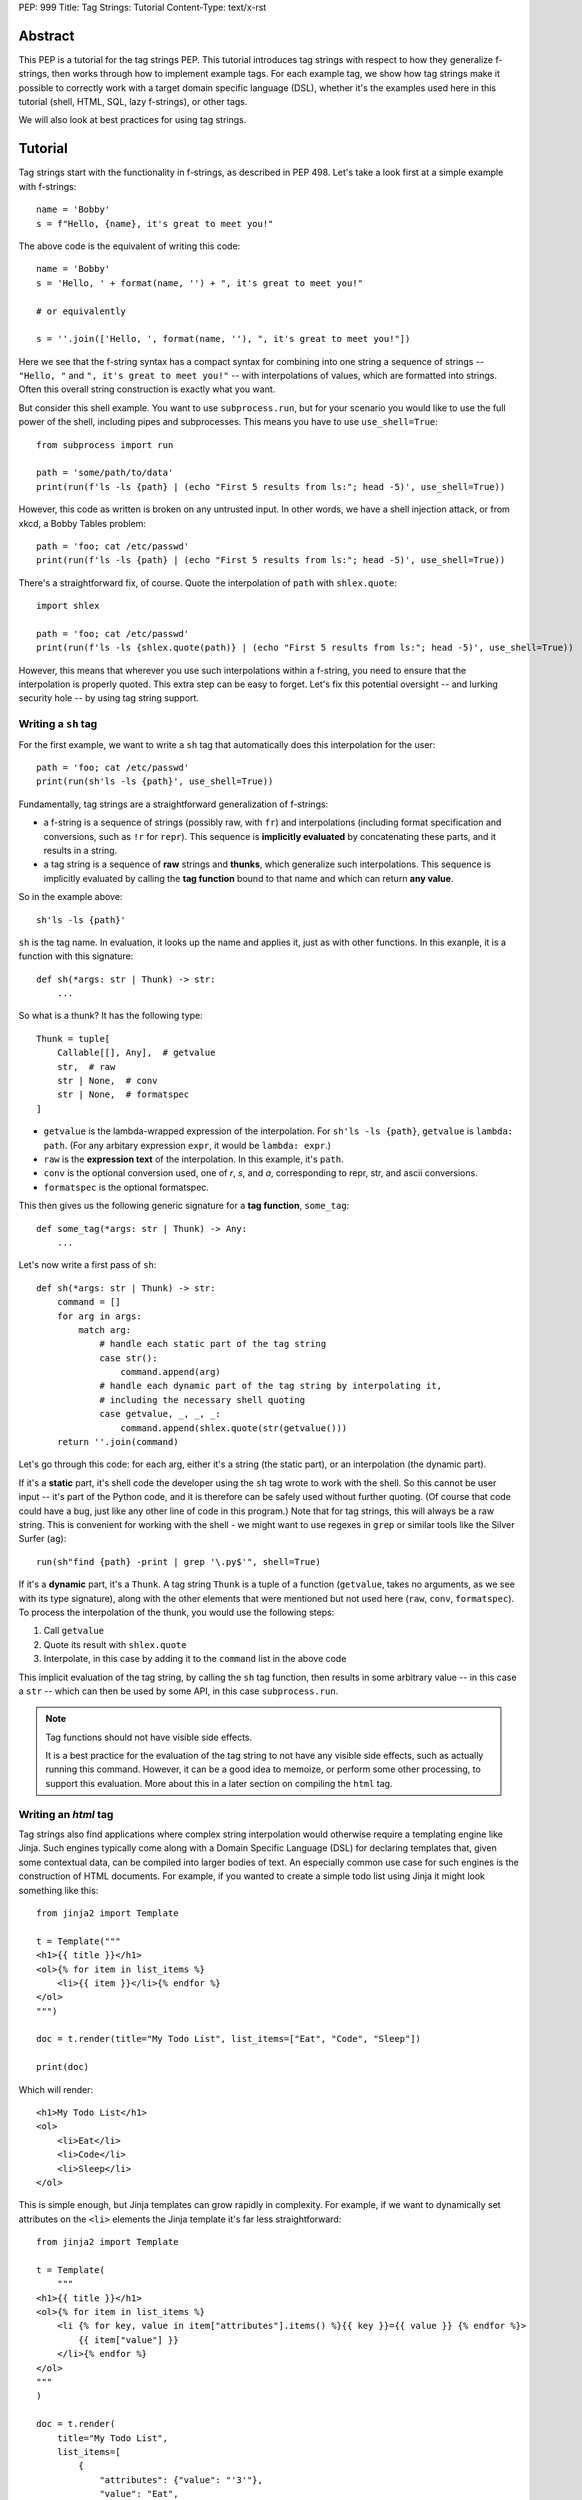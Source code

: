 PEP: 999
Title: Tag Strings: Tutorial
Content-Type: text/x-rst


Abstract
========

This PEP is a tutorial for the tag strings PEP. This tutorial introduces tag
strings with respect to how they generalize f-strings, then works through how to
implement example tags. For each example tag, we show how tag strings make it
possible to correctly work with a target domain specific language (DSL), whether
it's the examples used here in this tutorial (shell, HTML, SQL, lazy f-strings),
or other tags.

We will also look at best practices for using tag strings.


Tutorial
========

Tag strings start with the functionality in f-strings, as described in PEP 498.
Let's take a look first at a simple example with f-strings::

    name = 'Bobby'
    s = f"Hello, {name}, it's great to meet you!"

The above code is the equivalent of writing this code::

    name = 'Bobby'
    s = 'Hello, ' + format(name, '') + ", it's great to meet you!"

    # or equivalently

    s = ''.join(['Hello, ', format(name, ''), ", it's great to meet you!"])

Here we see that the f-string syntax has a compact syntax for combining into one
string a sequence of strings -- ``"Hello, "`` and ``", it's great to meet
you!"`` -- with interpolations of values, which are formatted into strings.
Often this overall string construction is exactly what you want.

But consider this shell example. You want to use ``subprocess.run``, but for
your scenario you would like to use the full power of the shell, including pipes
and subprocesses. This means you have to use ``use_shell=True``::

    from subprocess import run

    path = 'some/path/to/data'
    print(run(f'ls -ls {path} | (echo "First 5 results from ls:"; head -5)', use_shell=True))

However, this code as written is broken on any untrusted input. In other words,
we have a shell injection attack, or from xkcd, a Bobby Tables problem::

    path = 'foo; cat /etc/passwd'
    print(run(f'ls -ls {path} | (echo "First 5 results from ls:"; head -5)', use_shell=True))

There's a straightforward fix, of course. Quote the interpolation of ``path``
with ``shlex.quote``::

    import shlex

    path = 'foo; cat /etc/passwd'
    print(run(f'ls -ls {shlex.quote(path)} | (echo "First 5 results from ls:"; head -5)', use_shell=True))

However, this means that wherever you use such interpolations within a f-string,
you need to ensure that the interpolation is properly quoted. This extra step can
be easy to forget. Let's fix this potential oversight -- and lurking security
hole -- by using tag string support.

Writing a ``sh`` tag
--------------------

For the first example, we want to write a ``sh`` tag that automatically does this
interpolation for the user::

    path = 'foo; cat /etc/passwd'
    print(run(sh'ls -ls {path}', use_shell=True))

Fundamentally, tag strings are a straightforward generalization of f-strings:

* a f-string is a sequence of strings (possibly raw, with ``fr``) and
  interpolations (including format specification and conversions, such as ``!r``
  for ``repr``). This sequence is **implicitly evaluated** by concatenating these
  parts, and it results in a string.

* a tag string is a sequence of **raw** strings and **thunks**, which generalize
  such interpolations. This sequence is implicitly evaluated by calling the
  **tag function** bound to that name and which can return **any value**.

So in the example above::

    sh'ls -ls {path}'

``sh`` is the tag name. In evaluation, it looks up the name and applies it, just
as with other functions. In this exanple, it is a function with this signature::

    def sh(*args: str | Thunk) -> str:
        ...

So what is a thunk? It has the following type::

    Thunk = tuple[
        Callable[[], Any],  # getvalue
        str,  # raw
        str | None,  # conv
        str | None,  # formatspec
    ]

* ``getvalue`` is the lambda-wrapped expression of the interpolation. For
  ``sh'ls -ls {path}``, ``getvalue`` is ``lambda: path``. (For any arbitary
  expression ``expr``, it would be ``lambda: expr``.)
* ``raw`` is the **expression text** of the interpolation. In this example, it's
  ``path``.
* ``conv`` is the optional conversion used, one of `r`, `s`, and `a`,
  corresponding to repr, str, and ascii conversions.
* ``formatspec`` is the optional formatspec.

This then gives us the following generic signature for a **tag function**,
``some_tag``::

    def some_tag(*args: str | Thunk) -> Any:
        ...

Let's now write a first pass of ``sh``::

    def sh(*args: str | Thunk) -> str:
        command = []
        for arg in args:
            match arg:
                # handle each static part of the tag string
                case str():
                    command.append(arg)
                # handle each dynamic part of the tag string by interpolating it,
                # including the necessary shell quoting
                case getvalue, _, _, _:
                    command.append(shlex.quote(str(getvalue()))
        return ''.join(command)

Let's go through this code: for each arg, either it's a string (the static
part), or an interpolation (the dynamic part).

If it's a **static** part, it's shell code the developer using the ``sh`` tag
wrote to work with the shell. So this cannot be user input -- it's part of the
Python code, and it is therefore can be safely used without further quoting. (Of
course that code could have a bug, just like any other line of code in this
program.) Note that for tag strings, this will always be a raw string. This is
convenient for working with the shell - we might want to use regexes in ``grep``
or similar tools like the Silver Surfer (``ag``)::

    run(sh"find {path} -print | grep '\.py$'", shell=True)

If it's a **dynamic** part, it's a ``Thunk``. A tag string ``Thunk`` is a
tuple of a function (``getvalue``, takes no arguments, as we see with its type
signature), along with the other elements that were mentioned but not used here
(``raw``, ``conv``, ``formatspec``). To process the interpolation of the thunk,
you would use the following steps::

1. Call ``getvalue``
2. Quote its result with ``shlex.quote``
3. Interpolate, in this case by adding it to the ``command`` list in the above code

This implicit evaluation of the tag string, by calling the ``sh`` tag function,
then results in some arbitrary value -- in this case a ``str`` -- which can then
be used by some API, in this case ``subprocess.run``.

.. note:: Tag functions should not have visible side effects.

    It is a best practice for the evaluation of the tag string to not have any
    visible side effects, such as actually running this command. However, it can
    be a good idea to memoize, or perform some other processing, to support this
    evaluation. More about this in a later section on compiling the ``html`` tag.


Writing an `html` tag
---------------------

Tag strings also find applications where complex string interpolation would otherwise
require a templating engine like Jinja. Such engines typically come along with a Domain
Specific Language (DSL) for declaring templates that, given some contextual data, can be
compiled into larger bodies of text. An especially common use case for such engines is
the construction of HTML documents. For example, if you wanted to create a simple todo
list using Jinja it might look something like this::

    from jinja2 import Template

    t = Template("""
    <h1>{{ title }}</h1>
    <ol>{% for item in list_items %}
        <li>{{ item }}</li>{% endfor %}
    </ol>
    """)

    doc = t.render(title="My Todo List", list_items=["Eat", "Code", "Sleep"])

    print(doc)

Which will render::

    <h1>My Todo List</h1>
    <ol>
        <li>Eat</li>
        <li>Code</li>
        <li>Sleep</li>
    </ol>

This is simple enough, but Jinja templates can grow rapidly in complexity. For example,
if we want to dynamically set attributes on the ``<li>`` elements the Jinja template
it's far less straightforward::

    from jinja2 import Template

    t = Template(
        """
    <h1>{{ title }}</h1>
    <ol>{% for item in list_items %}
        <li {% for key, value in item["attributes"].items() %}{{ key }}={{ value }} {% endfor %}>
            {{ item["value"] }}
        </li>{% endfor %}
    </ol>
    """
    )

    doc = t.render(
        title="My Todo List",
        list_items=[
            {
                "attributes": {"value": "'3'"},
                "value": "Eat",
            },
            {
                "attributes": {"style": "'font-weight: bold'"},
                "value": "Eat",
            },
            {
                "attributes": {"type": "'a'", "style": "'font-weight: bold'"},
                "value": "Eat",
            },
        ],
    )

    print(doc)

The result of which is::

    <h1>My Todo List</h1>
    <ol>
        <li value='3' >
            Eat
        </li>
        <li style='font-weight: bold' >
            Eat
        </li>
        <li type='a' style='font-weight: bold' >
            Eat
        </li>
    </ol>

One of the problems here is that Jinja is a generic templating tool, so the specific
needs that come with rendering HTML, like expanding dynamic attributes, aren't supported
out of the box. More broadly, Jinja templates make it difficult to coordinate business
and UI logic since markup in the template is kept separate from your logic in Python.

Thankfully though, string tags give us an opportunity to develop a syntax specifically
designed to make declaring elaborate HTML documents easier. In the tutorial to follow,
you'll learn how to create an ``html`` tag which can do just this. Specifically, we'll
be taking inspiration from the JSX in order to bring your markup and logic closer
together. Here's a couple examples of what it will be able to do that would be
challenging to do with a standard templating solution::

    # Attribute expansion
    attributes = {"color": "blue", "style": {"font-style": "bold"}}
    assert (
        html"<h1 {attributes}>Hello, world!</h1>".render()
        == '<h1 color="blue" style="font-style:bold">Hello, world!<h1>'
    )

    # Recursive construction
    assert (
        html"<body>{html"<h{i}/>" for i in range(1, 4)}</body>".render()
        == "<body><h1></h1><h2></h2><h3></h3></body>"
    )

Perhaps most interestingly though, this ``html`` tag will output a structured
representation of the HTML which can be freely manipulated - a Document Object Model
(DOM) of sorts for HTML::

    node: HtmlNode = html"<h1/>"
    node.attributes["color"] = "blue"
    node.children.append("Hello, world!")
    assert node.render() == '<h1 color="blue">Hello, world!</h1>'

Where ``HtmlNode`` is defined as:


    HtmlAttributes = dict[str, Any]
    HtmlChildren = list[str, "HtmlNode"]

    class HtmlNode:
        """A single HTML document object model node"""

        type: str
        attributes: HtmlAttributes
        children: HtmlChildren

        def render(self) -> str:
            ...

This capability in particular is one which would be impossible, or at the very least
convoluted, to achieve with a templating engine like Jinja. By returning a DOM instead
of a string, this ``html`` tag allows for a much broader set of uses.

NOTE: we should probably come up with a simpler example than the one below

For example, while we can't strictly embed callbacks into any HTML we render, we can
correspond them with an ID which a client could send as part of an event. With this in
mind, we could trace the DOM for functions that have been assigned to
``HtmlNode.attributes`` in order to replace them with an ID that could used to relocate
and trigger them later::

    EventHandlers = dict[str, Callable[..., Any]]

    def load_event_handlers(node: HtmlNode) -> DomNode, EventHandlers:
        handlers = handlers or {}

        new_attributes: HtmlAttributes = {}
        for k, v in node.attributes.items():
            if isinstance(v, callable):
                handler_id = id(v)
                handlers[handler_id] = v
                new_attributes[f"data-handle-{k}"] = handler_id
            else:
                new_attributes[k] = v

        new_children: HtmlChildren = []
        for child in node.children:
            if isinstance(child, HtmlNode):
                child, child_handlers = load_event_handlers(child)
                handlers.update(child_handlers)
            new_children.append(child)

        return HtmlNode(type=node.type, attributes=new_attributes, children=new_children)

    handle_onclick = lambda event: ...
    handle_onclick_id = id(handle_onclick)

    button = html"<button onclick={handle_onclick} />"
    button, handlers = load_event_handlers(button)

    assert button.render() == f'<button data-handle-onclick="{handle_onclick_id}" />'
    assert handlers == {handle_onclick_id: handle_onclick}


The skeleton of an ``html`` tag
...............................

In contrast to the ``sh`` tag, which did not need to do any parsing, the ``html`` tag
must parse the HTML it receives since, to it needs to know the  it must know the
semantic meaning of values it will interpolate.



Recursive ``html`` construction
.............................

TODO: extend with a marker class

`html` components
.................

TODO: show how you can expand html tag to allow for HTML components

`fl` tag - lazy interpolation of f-strings
------------------------------------------

Up until now your tags always call the ``getvalue`` element in the thunk. Recall
that ``getvalue`` is the lambda that implicitly wraps each interpolation
expression. Let's consider a case when you may not want to **eagerly**
call ``getvalue``, but instead do so **lazily**. In doing so, we can avoid
the overhead of expensive computations unless the tag is actually rendered.

With this mind, you can write a lazy version of f-strings with a ``fl`` tag,
which returns an object that does the interpolation only if it is called with
``__str__`` to get the string.

Start by adding the following function to ``taglib``, since it's generally
useful. (FIXME: refactor such that it is presented when the tutorial first
covers conversions and formatting.) ::

    def format_value(arg: str | Thunk) -> str:
        match arg:
            case str():
                return arg
            case getvalue, _, conv, spec:
                value = getvalue()
                match conv:
                    case 'r': value = repr(value)
                    case 's': value = str(value)
                    case 'a': value = ascii(value)
                    case None: pass
                    case _: raise ValueError(f'Bad conversion: {conv!r}')
                return format(value, spec if spec is not None else '')

Now write the following function, which implements the PEP 498 semantics of
f-strings::

    def just_like_f_string(*args: str | Thunk) -> str:
        return ''.join((format_value(arg) for arg in decode_raw(*args)))

With this tag function (we will use it later in implementing another tag, but it
has the required signature for tags), you can now use it interchangeabley with
f-strings. Let's use the starting example of this tutorial to verify::

    name = 'Bobby'
    s = just_like_f_string"Hello, {name}, it's great to meet you!"

Note ``just_like_f_string`` results in the same concatenation of formatted
values.

So far, this functionality is not so interesting. But let's add some extra
indirection to get lazy behavior. Start by defining the ``LazyFString``
dataclass, along with the necessary imports::

    from dataclasses import dataclass
    from functools import cached_property
    from typing import *

    @dataclass
    class LazyFString:
        args: Sequence[str | Thunk]

        def __str__(self) -> str:
            return self.value

        @cached_property
        def value(self) -> str:
            return just_like_f_string(*self.args)

The ``cached_property`` decorator defers the evaluation of the construction of
the ``str`` from ``just_like_f_string`` until it is actually used. It is then
cached until a given ``LazyFString`` object is garbage collected, as usual. Now
write the tag function::

    def fl(*args: str | Thunk) -> LazyFString:
        return LazyFString(args)

You can now use the ``fl`` tag. Try it with logging. Let's assume the default
logging level -- so all message with at least ``WARNING`` will be logged::

    import logging  # add required import

    def report_called(f):
        @wraps(f)
        def wrapper(*args, **kwds):
            print('Calling wrapped function', f)
            return f(*args, **kwds)
        return wrapper

    @report_called
    def expensive_fn():
        return 42  # ultimate answer takes some time to compute! :)

    # Nothing is logged; neither report_called nor expensive_fn are called
    logging.info(fl'Expensive function: {expensive_fn()}')

    # However the following log statement is logged, and now expensive_fn is
    # actually called
    logging.warning(fl'Expensive function: {expensive_fn()}')

NOTE: This demo code implements the ``fl`` tag such that it has the same user
behavior as described in https://github.com/python/cpython/issues/77135. You can
further extend this example by looking at other possible caching.

`sql` tag
---------

The beginning of the tutorial introduced a shell injection attack, as
popularized by xkcd with "Bobby Tables." Of course, the `original injection in
the xkcd comic <https://xkcd.com/327/>`_ was for SQL::

    name = "Robert') DROP TABLE students; --"

which then might be naively used with SQLite3 with something like the
following::

    import sqlite3

    with sqlite3.connect(':memory:') as conn:
        cur = conn.cursor()
        # BOOM - don't do this!
        print(list(cur.execute(
            f'select * from students where first_name = "{name}"')))

This is a perennial question of Stack Overflow. Someone will ask, can I do
something like the above? "No" is the immediate response. Use parameterized
queries. Use a library like SQLAlchemy. These are valid answers.

However, occasionally there is a good reason to want to do something with
f-strings or similar templating. You might want to do DDL ("data definition
language") to work with your schemas in a dynamic fashion, such as creating a
table based on a variable. Or you are trying to build a very complex query
against a big data system. While it is possible to use SQLAlchemy or similar
tools to do such work, sometimes it may just be easier to use the underlying
SQL.

Let's implement a ``sql`` tag to do just that. Start with the following
observation: Any SQL text directly in string tagged with ``sql`` is safe,
because it cannot be from untrusted user input::

    from taglib import Thunk

    def sql(*args: str | Thunk) -> SQL:
        """Implements sql tag"""
        parts = []
        for arg in args:
            match arg:
                case str():
                    parts.append(arg)
                case getvalue, raw, _, _:
                    ...

As you have already done earlier in the tutorial, consider what substitutions to
support for the thunks.

**Placeholders**, such as with named parameters in SQLite3. This is safe,
because the SQL API -- such as sqlite3 library -- pass any arguments as data to
the executed SQL statement. In particular, use the ``raw`` expression
in the tag interpolation to get a nicely named parameter::

    from __future__ import annotations

    import re
    import sqlite3
    from collections import defaultdict
    from collections.abc import Sequence
    from dataclasses import dataclass, field
    from typing import Any

    from taglib import Thunk

    @dataclass
    class Param:
        raw: str
        value: Any

    def sql(*args: str | Thunk) -> SQL:
        """Implements sql tag"""
        parts = []
        for arg in args:
            match arg:
                case str():
                    parts.append(arg)
                case getvalue, raw, _, _:
                    parts.append(Param(raw, getvalue()))
        return SQL(parts)

Let's defined a useful ``SQL`` statement class::

    @dataclass
    class SQL(Sequence):
        """Builds a SQL statements and any bindings from a list of its parts"""
        parts: list[str | Param]
        sql: str = field(init=False)
        bindings: dict[str, Any] = field(init=False)

        def __post_init__(self):
            self.sql, self.bindings = analyze_sql(self.parts)

        def __getitem__(self, index):
            match index:
                case 0: return self.sql
                case 1: return self.bindings
                case _: raise IndexError

        def __len__(self):
            return 2

Note that the reason you are implementing the ``Sequence`` abstract base class
is so you can readily call it with cursor ``execute`` like so::

    name = 'C'
    date = 1972

    with sqlite3.connect(':memory:') as conn:
        cur = conn.cursor()
        cur.execute('create table lang (name, first_appeared)')
        cur.execute(*sql'insert into lang values ({name}, {date})')

The helper method ``analyze_sql`` is fairly simple to start::

    def analyze_sql(parts: list[str | Part]) -> tuple[str, dict[str, Any]]:
        text = []
        bindings = {}
        for part in parts:
            match part:
                case str():
                    text.append(part)
                case Param(raw, value):
                    bindings[name] = value
                    text.append(f':{name}')
        return ''.join(text), bindings

Now you want to add full support for two other substitutions, identifiers and
SQL fragments (such as subqueries).

**Identifiers** are things like table or column names. This requires direct
substitution in the SQL statement, but it can be done safely if it is
appropriately quoted; and your SQL statement properly uses it (no bugs!). So
this allows your ``sql`` tag users to write something like the following::

    table_name = 'lang'
    name = 'C'
    date = 1972

    with sqlite3.connect(':memory:') as conn:
        cur = conn.cursor()
        cur.execute(*sql'create table {Identifier(table_name)} (name, first_appeared)')

Of course, you probably don't want any arbitrary user on the Internet to create
tables in your database, but at least it's not vulnerable to a SQL injection
attack. More importantly, by marking it with ``Identifier`` you know exactly
where in your logic this usage happens.

Implement this ``Identifier`` support with a marker class::

    SQLITE3_VALID_UNQUOTED_IDENTIFIER_RE = re.compile(r'[a-z_][a-z0-9_]*')

    def _quote_identifier(name: str) -> str:
        if not name:
            raise ValueError("Identifiers cannot be an empty string")
        elif SQLITE3_VALID_UNQUOTED_IDENTIFIER_RE.fullmatch(name):
            # Do not quote if possible
            return name
        else:
            s = name.replace('"', '""')  # double any quoting to escape it
            return f'"{s}"'

    class Identifier(str):
        def __new__(cls, name):
            return super().__new__(cls, _quote_identifier(name))

The other substitution you may want to allow is **recursive substitution**,
which is where you build up a statement out of other SQL fragments. As you saw
earlier with other recursive substitutions, this is safe so long as it it made
of safe usage of literal SQL, placeholders, and identifiers; and it is also
correct if the named params don't collide. However, you already have what you
need for such substitutions with the ``SQL`` statement class you defined
earlier.

Putting this together::

    def sql(*args: str | Thunk) -> SQL:
        """Implements sql tag"""
        parts = []
        for arg in args:
            match arg:
                case str():
                    parts.append(arg)
                case getvalue, raw, _, _:
                    match value := getvalue():
                        case SQL() | Identifier():
                            parts.append(value)
                        case _:
                            parts.append(Param(raw, value))
        return SQL(parts)

You need to change the dataclass fields definition, so that ``parts`` can
include other SQL fragments::

    @dataclass
    class SQL(Sequence):
        parts: list[str | Param | SQL]  # added SQL to this line
        sql: str = field(init=False)
        bindings: dict[str, Any] = field(init=False)

And lastly let's support recursive construction, plus properly handle named
parameters so they don't collide (via a simple renaming)::

    def analyze_sql(parts, bindings=None, param_counts=None) -> tuple[str, dict[str, Any]]:
        if bindings is None:
            bindings = {}
        if param_counts is None:
            param_counts = defaultdict(int)

        text = []
        for part in parts:
            match part:
                case str():
                    text.append(part)
                case Identifier(value):
                    text.append(value)
                case Param(raw, value):
                    if not SQLITE3_VALID_UNQUOTED_IDENTIFIER_RE.fullmatch(raw):
                        # NOTE could slugify this expr, eg 'num + b' -> 'num_plus_b'
                        raw = 'expr'
                    param_counts[(raw, value)] += 1
                    count = param_counts[(raw, value)]
                    name = raw if count == 1 else f'{raw}_{count}'
                    bindings[name] = value
                    text.append(f':{name}')
                case SQL(subparts):
                    text.append(analyze_sql(subparts, bindings, param_counts)[0])
        return ''.join(text), bindings

`html` tag, revisited
---------------------

TODO: compilation to a virtual DOM object, such as used in Reactive
